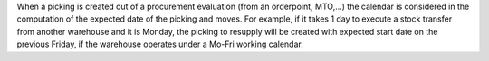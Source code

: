 When a picking is created out of a procurement evaluation (from an
orderpoint, MTO,...) the calendar is considered in the computation of the
expected date of the picking and moves. For example, if it takes 1 day to
execute a stock transfer from another warehouse and it is Monday, the picking
to resupply will be created with expected start date on the previous Friday,
if the warehouse operates under a Mo-Fri working calendar.
